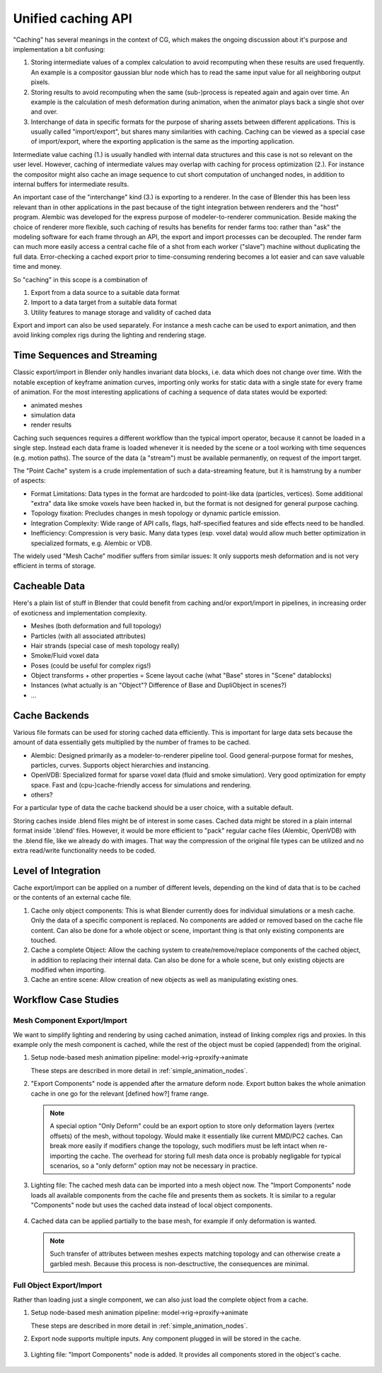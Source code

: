 *******************
Unified caching API
*******************

"Caching" has several meanings in the context of CG, which makes the ongoing discussion about it's purpose and implementation a bit confusing:

1. Storing intermediate values of a complex calculation to avoid recomputing when these results are used frequently. An example is a compositor gaussian blur node which has to read the same input value for all neighboring output pixels.
2. Storing results to avoid recomputing when the same (sub-)process is repeated again and again over time. An example is the calculation of mesh deformation during animation, when the animator plays back a single shot over and over.
3. Interchange of data in specific formats for the purpose of sharing assets between different applications. This is usually called "import/export", but shares many similarities with caching. Caching can be viewed as a special case of import/export, where the exporting application is the same as the importing application.

Intermediate value caching (1.) is usually handled with internal data structures and this case is not so relevant on the user level. However, caching of intermediate values may overlap with caching for process optimization (2.). For instance the compositor might also cache an image sequence to cut short computation of unchanged nodes, in addition to internal buffers for intermediate results.

An important case of the "interchange" kind (3.) is exporting to a renderer. In the case of Blender this has been less relevant than in other applications in the past because of the tight integration between renderers and the "host" program. Alembic was developed for the express purpose of modeler-to-renderer communication. Beside making the choice of renderer more flexible, such caching of results has benefits for render farms too: rather than "ask" the modeling software for each frame through an API, the export and import processes can be decoupled. The render farm can much more easily access a central cache file of a shot from each worker ("slave") machine without duplicating the full data. Error-checking a cached export prior to time-consuming rendering becomes a lot easier and can save valuable time and money.

So "caching" in this scope is a combination of

1. Export from a data source to a suitable data format
2. Import to a data target from a suitable data format
3. Utility features to manage storage and validity of cached data

Export and import can also be used separately. For instance a mesh cache can be used to export animation, and then avoid linking complex rigs during the lighting and rendering stage.

Time Sequences and Streaming
----------------------------

Classic export/import in Blender only handles invariant data blocks, i.e. data which does not change over time. With the notable exception of keyframe animation curves, importing only works for static data with a single state for every frame of animation. For the most interesting applications of caching a sequence of data states would be exported:

* animated meshes
* simulation data
* render results

Caching such sequences requires a different workflow than the typical import operator, because it cannot be loaded in a single step. Instead each data frame is loaded whenever it is needed by the scene or a tool working with time sequences (e.g. motion paths). The source of the data (a "stream") must be available permanently, on request of the import target.

The "Point Cache" system is a crude implementation of such a data-streaming feature, but it is hamstrung by a number of aspects:

* Format Limitations: Data types in the format are hardcoded to point-like data (particles, vertices). Some additional "extra" data like smoke voxels have been hacked in, but the format is not designed for general purpose caching.
* Topology fixation: Precludes changes in mesh topology or dynamic particle emission.
* Integration Complexity: Wide range of API calls, flags, half-specified features and side effects need to be handled.
* Inefficiency: Compression is very basic. Many data types (esp. voxel data) would allow much better optimization in specialized formats, e.g. Alembic or VDB.

The widely used "Mesh Cache" modifier suffers from similar issues: It only supports mesh deformation and is not very efficient in terms of storage.

Cacheable Data
--------------

Here's a plain list of stuff in Blender that could benefit from caching and/or export/import in pipelines, in increasing order of exoticness and implementation complexity.

* Meshes (both deformation and full topology)
* Particles (with all associated attributes)
* Hair strands (special case of mesh topology really)
* Smoke/Fluid voxel data
* Poses (could be useful for complex rigs!)
* Object transforms + other properties = Scene layout cache (what "Base" stores in "Scene" datablocks)
* Instances (what actually is an "Object"? Difference of Base and DupliObject in scenes?)
* ...

Cache Backends
--------------

Various file formats can be used for storing cached data efficiently. This is important for large data sets because the amount of data essentially gets multiplied by the number of frames to be cached.

* Alembic: Designed primarily as a modeler-to-renderer pipeline tool. Good general-purpose format for meshes, particles, curves. Supports object hierarchies and instancing.
* OpenVDB: Specialized format for sparse voxel data (fluid and smoke simulation). Very good optimization for empty space. Fast and (cpu-)cache-friendly access for simulations and rendering.
* others?

For a particular type of data the cache backend should be a user choice, with a suitable default.

Storing caches inside .blend files might be of interest in some cases. Cached data might be stored in a plain internal format inside '.blend' files. However, it would be more efficient to "pack" regular cache files (Alembic, OpenVDB) with the .blend file, like we already do with images. That way the compression of the original file types can be utilized and no extra read/write functionality needs to be coded.

Level of Integration
--------------------

Cache export/import can be applied on a number of different levels, depending on the kind of data that is to be cached or the contents of an external cache file.

1. Cache only object components: This is what Blender currently does for individual simulations or a mesh cache. Only the data of a specific component is replaced. No components are added or removed based on the cache file content. Can also be done for a whole object or scene, important thing is that only existing components are touched.
2. Cache a complete Object: Allow the caching system to create/remove/replace components of the cached object, in addition to replacing their internal data. Can also be done for a whole scene, but only existing objects are modified when importing.
3. Cache an entire scene: Allow creation of new objects as well as manipulating existing ones.

Workflow Case Studies
---------------------

Mesh Component Export/Import
============================

We want to simplify lighting and rendering by using cached animation, instead of linking complex rigs and proxies. In this example only the mesh component is cached, while the rest of the object must be copied (appended) from the original.

1) Setup node-based mesh animation pipeline: model->rig->proxify->animate

   These steps are described in more detail in :ref:`simple_animation_nodes`.

2) "Export Components" node is appended after the armature deform node. Export button bakes the whole animation cache in one go for the relevant [defined how?] frame range.

   .. figure:: /images/caching_workflow_animexport.png
     :width: 60%
     :figclass: align-center

   .. note:: A special option "Only Deform" could be an export option to store only deformation layers (vertex offsets) of the mesh, without topology. Would make it essentially like current MMD/PC2 caches. Can break more easily if modifiers change the topology, such modifiers must be left intact when re-importing the cache. The overhead for storing full mesh data once is probably negligable for typical scenarios, so a "only deform" option may not be necessary in practice.

3) Lighting file: The cached mesh data can be imported into a mesh object now. The "Import Components" node loads all available components from the cache file and presents them as sockets. It is similar to a regular "Components" node but uses the cached data instead of local object components.

   .. figure:: /images/caching_workflow_importmesh1.png
     :width: 60%
     :figclass: align-center

4) Cached data can be applied partially to the base mesh, for example if only deformation is wanted.

   .. figure:: /images/caching_workflow_importmesh2.png
     :width: 60%
     :figclass: align-center

   .. note:: Such transfer of attributes between meshes expects matching topology and can otherwise create a garbled mesh. Because this process is non-desctructive, the consequences are minimal.

Full Object Export/Import
=========================

Rather than loading just a single component, we can also just load the complete object from a cache.

1) Setup node-based mesh animation pipeline: model->rig->proxify->animate

   These steps are described in more detail in :ref:`simple_animation_nodes`.

2) Export node supports multiple inputs. Any component plugged in will be stored in the cache.

   .. figure:: /images/caching_workflow_fullexport_nodes.png
     :width: 60%
     :figclass: align-center

3) Lighting file: "Import Components" node is added. It provides all components stored in the object's cache.

   .. figure:: /images/caching_workflow_fullimport_nodes.png
     :width: 60%
     :figclass: align-center
